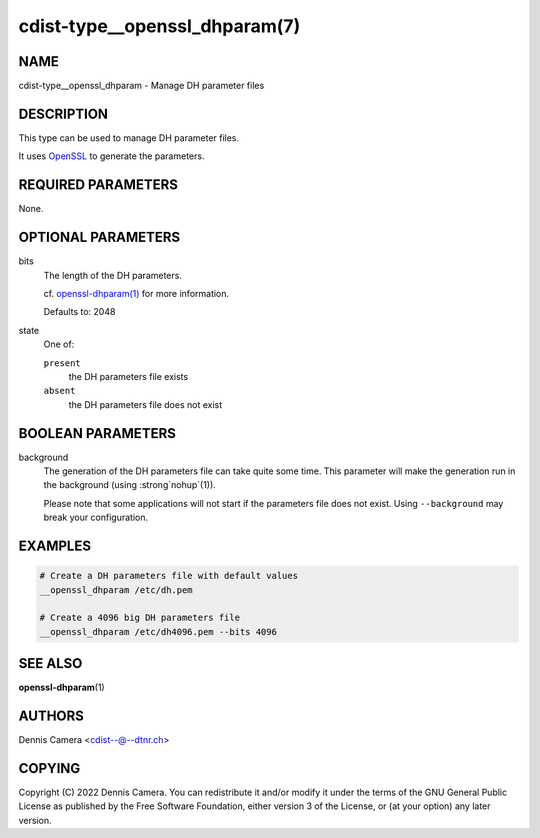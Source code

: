 cdist-type__openssl_dhparam(7)
==============================

NAME
----
cdist-type__openssl_dhparam - Manage DH parameter files


DESCRIPTION
-----------
This type can be used to manage DH parameter files.

It uses `OpenSSL <https://www.openssl.org/>`_ to generate the parameters.


REQUIRED PARAMETERS
-------------------
None.


OPTIONAL PARAMETERS
-------------------
bits
   The length of the DH parameters.

   cf. `openssl-dhparam(1)
   <https://www.openssl.org/docs/manmaster/man1/openssl-dhparam.html#numbits>`_
   for more information.

   Defaults to: 2048
state
   One of:

   ``present``
      the DH parameters file exists
   ``absent``
      the DH parameters file does not exist


BOOLEAN PARAMETERS
------------------
background
   The generation of the DH parameters file can take quite some time.
   This parameter will make the generation run in the background
   (using :strong`nohup`\ (1)).

   Please note that some applications will not start if the parameters file does
   not exist. Using ``--background`` may break your configuration.


EXAMPLES
--------

.. code-block:: sh

   # Create a DH parameters file with default values
   __openssl_dhparam /etc/dh.pem

   # Create a 4096 big DH parameters file
   __openssl_dhparam /etc/dh4096.pem --bits 4096


SEE ALSO
--------
:strong:`openssl-dhparam`\ (1)


AUTHORS
-------
Dennis Camera <cdist--@--dtnr.ch>


COPYING
-------
Copyright \(C) 2022 Dennis Camera.
You can redistribute it and/or modify it under the terms of the GNU General
Public License as published by the Free Software Foundation, either version 3 of
the License, or (at your option) any later version.
